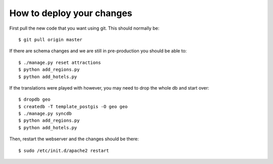 How to deploy your changes
==========================

First pull the new code that you want using git.  This should normally be::

  $ git pull origin master

If there are schema changes and we are still in pre-production
you should be able to::

  $ ./manage.py reset attractions
  $ python add_regions.py
  $ python add_hotels.py

If the translations were played with however, you may need to drop the whole db
and start over::

  $ dropdb geo
  $ createdb -T template_postgis -O geo geo
  $ ./manage.py syncdb
  $ python add_regions.py
  $ python add_hotels.py

Then, restart the webserver and the changes should be there::

  $ sudo /etc/init.d/apache2 restart


